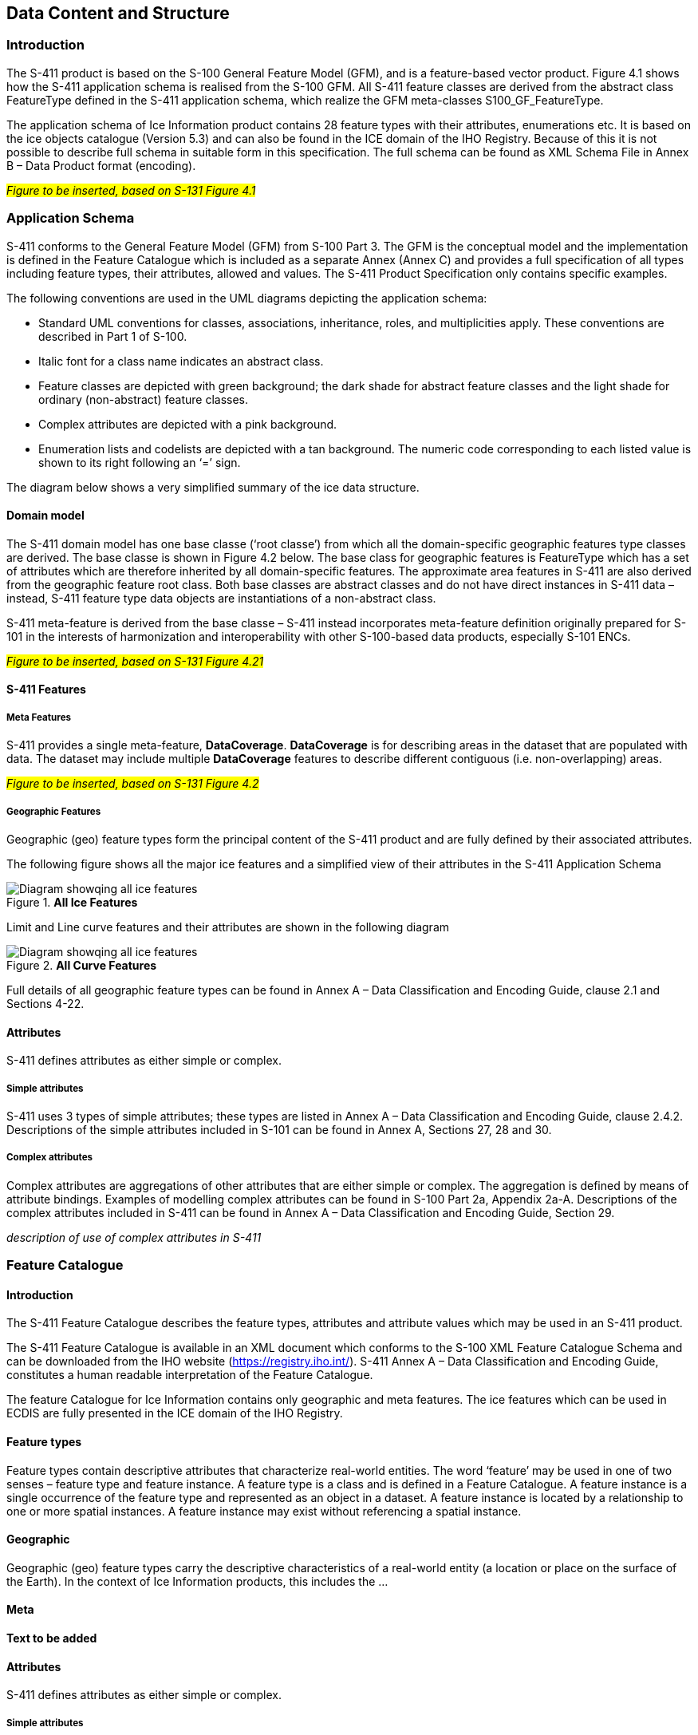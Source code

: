 
[[sec-data-content-and-structure]]
== Data Content and Structure

=== Introduction

The S-411 product is based on the S-100 General Feature Model (GFM), and is a feature-based vector product. Figure 4.1 shows how the S-411 application schema is realised from the S-100 GFM. All S-411 feature classes are derived from the abstract class FeatureType defined in the S-411 application schema, which realize the GFM meta-classes S100_GF_FeatureType.

The application schema of Ice Information product contains 28 feature types with their attributes, enumerations etc. It is based on the ice objects catalogue (Version 5.3) and can also be found in the ICE domain of the IHO Registry. Because of this it is not possible to describe full schema in suitable form in this specification. The full schema can be found as XML Schema File in Annex B – Data Product format (encoding).

#_Figure to be inserted, based on S-131  Figure 4.1_#

=== Application Schema

S-411 conforms to the General Feature Model (GFM) from S-100 Part 3. The GFM is the conceptual model and the 
implementation is defined in the Feature Catalogue which is included as a separate Annex (Annex C) and provides a full specification of all types including feature types, their attributes, allowed and values. The S-411 Product Specification only contains specific examples.

The following conventions are used in the UML diagrams depicting the application schema:

* Standard UML conventions for classes, associations, inheritance, roles, and multiplicities apply. These conventions are described in Part 1 of S-100.

* Italic font for a class name indicates an abstract class.

* Feature classes are depicted with green background; the dark shade for abstract feature classes and the light shade for ordinary (non-abstract) feature classes.

* Complex attributes are depicted with a pink background.

* Enumeration lists and codelists are depicted with a tan background. The numeric code corresponding to each listed value is shown to its right following an ‘=’ sign.

The diagram below shows a very simplified summary of the ice data structure.

==== Domain model
The S-411 domain model has one base classe (‘root classe’) from which all the domain-specific geographic features type classes are derived. The base classe is shown in Figure 4.2 below. The base class for geographic features is FeatureType which has a set of attributes which are therefore inherited by all domain-specific features. The approximate area features in S-411 are also derived from the geographic feature root class. Both base classes are abstract classes and do not have direct instances in S-411 data – instead, S-411 feature type data objects are instantiations of a non-abstract class.

S-411 meta-feature is derived from the base classe – S-411 instead incorporates meta-feature definition originally prepared for S-101 in the interests of harmonization and interoperability with other S-100-based data products, especially S-101 ENCs.

#_Figure to be inserted, based on S-131  Figure 4.21_#

==== S-411 Features

===== Meta Features
S-411 provides a single meta-feature, *DataCoverage*. *DataCoverage* is for describing areas in the dataset that are populated with data. The dataset may include multiple *DataCoverage* features to describe different contiguous (i.e. non-overlapping) areas.

#_Figure to be inserted, based on S-131  Figure 4.2_#

===== Geographic Features

Geographic (geo) feature types form the principal content of the S-411 product and are fully defined by their associated attributes.

The following figure shows all the major ice features and a simplified view of their attributes in the S-411 Application Schema

[[fig-all-ice-features]]
.*All Ice Features*
image::../images/figure-all-ice-features.png[Diagram showqing all ice features]

Limit and Line curve features and their attributes are shown in the following diagram
[[fig-all-curve-features]]
.*All Curve Features*
image::../images/figure-all-curve-features.png[Diagram showqing all ice features]


Full details of all geographic feature types can be found in Annex A – Data Classification and Encoding Guide, clause 2.1 and Sections 4-22.

==== Attributes

S-411 defines attributes as either simple or complex.

===== Simple attributes

S-411 uses 3 types of simple attributes; these types are listed in Annex A – Data Classification and Encoding Guide, clause 2.4.2. Descriptions of the simple attributes included in S-101 can be found in Annex A, Sections 27, 28 and 30.

===== Complex attributes

Complex attributes are aggregations of other attributes that are either simple or complex. The aggregation is defined by means of attribute bindings. Examples of modelling complex attributes can be found in S-100 Part 2a, Appendix 2a-A. Descriptions of the complex attributes included in S-411 can be found in Annex A – Data Classification and Encoding Guide, Section 29.

_description of use of complex attributes in S-411_

=== Feature Catalogue

==== Introduction

The S-411 Feature Catalogue describes the feature types, attributes and attribute values which may be used in an S-411 product.

The S-411 Feature Catalogue is available in an XML document which conforms to the S-100 XML Feature Catalogue Schema and can be downloaded from the IHO website (https://registry.iho.int/). S-411 Annex A – Data Classification and Encoding Guide, constitutes a human readable interpretation of the Feature Catalogue.

The feature Catalogue for Ice Information contains only geographic and meta features. The ice features which can be used in ECDIS are fully presented in the ICE domain of the IHO Registry.

==== Feature types

Feature types contain descriptive attributes that characterize real-world entities. The word ‘feature’ may be used in one of two senses – feature type and feature instance. A feature type is a class and is defined in a Feature Catalogue. A feature instance is a single occurrence of the feature type and represented as an object in a dataset. A feature instance is located by a relationship to one or more spatial instances. A feature instance may exist without referencing a spatial instance.

==== Geographic

Geographic (geo) feature types carry the descriptive characteristics of a real-world entity (a location or place on the surface of the Earth). In the context of Ice Information products, this includes the ...

==== Meta

*Text to be added*

==== Attributes

S-411 defines attributes as either simple or complex.

===== Simple attributes

S-411 uses three types of simple attributes; they are listed in the following Table:

[cols="a,a",options="headers"]
|===
|Type |Definition 

|Integer
|An integer number.

|Real
|A floating point number.

|Enumeration
|One or more of a list of predefined values.

|===

==== Application Schema implementation classes

===== Implementation classes description

===== IceDataSet / Types

====== IceDataSetType

_IceDataSetType_ is a type of root Element of an ice information data set.

Ice Data Set contains an unlimited number of Ice Feature Members, each Ice Feature Member contains one Ice Feature (seaice, lacice, iceberg, etc.).

==== Feature Types Summary

. Summary of Types in the WMO Ice Domain Register
[width=50%,cols="1,1,5",options="headers"]
|===
|Index |Alpha code |Name

|Feature
|SEAICE
|Sea Ice

|Feature
|LACICE
|Lake Ice

|Feature
|BRGARE
|Iceberg Area

|Feature
|ICELNE
|Ice Edge

|Feature
|BRGLNE
|Iceberg Limit

|Feature
|OPNLNE
|Limit of Open Water

|Feature
|LKILNE
|Limit of All Known Ice

|Feature
|I_RIDG
|Line of Ice Ridge

|Feature
|I_LEAD
|Line of Ice Lead

|Feature
|I_FRAL
|Line of Ice Fracture

|Feature
|I_CRAC
|Line of Ice Crack

|Feature
|ICECOM
|Ice Compacting

|Feature
|ICELEA
|Ice Lead

|Feature
|ICEBRG
|Iceberg

|Feature
|FLOBRG
|Floeberg

|Feature
|ICETHK
|Ice Thickness

|Feature
|ICESHR
|Ice Shear

|Feature
|ICEDIV
|Ice Divergence

|Feature
|ICERDG
|Ice Ridge/Hummock

|Feature
|ICEKEL
|Ice Keel/Bummock

|Feature
|ICEDFT
|Ice Drift

|Feature
|ICEFRA
|Ice Fracture

|Feature
|ICERFT
|Ice Rafting

|Feature
|JMDBRR
|Jammed Brash Barrier

|Feature
|STGMLT
|Stage of Melt

|Feature
|SNWCVR
|Snow Cover

|Feature
|STRPTC
|Strips and Patches

|Feature
|I_GRHM
|Grounded Hummock

|Attribute
|ICEACT
|Total Concentration

|Attribute
|ICEAPC
|Partial Concentration

|Attribute
|ICESOD
|Ice Stage of Development

|Attribute
|ICELSO
|Lake Ice Stage of Development

|Attribute
|ICEFLZ
|Floe Sizes

|Attribute
|ICEMLT
|Melt Stage

|Attribute
|ICESPC
|Concentration of Strips and Patches

|Attribute
|ICEBNM
|Number of Icebergs in Area

|Attribute
|ICELVL
|Level Ice

|Attribute
|ICECST
|Compacting Strength

|Attribute
|ICEFTY
|Ice Fracture Type

|Attribute
|ICELST
|Ice Lead Status

|Attribute
|ICELFQ
|Frequency of Leads or Fractures

|Attribute
|ICELOR
|Orientation of Leads or Fractures

|Attribute
|ICELWD
|Ice Lead (or Fracture or Crack) Width

|Attribute
|ICELOC
|Ice Location Information

|Attribute
|ICEBSZ
|Iceberg Size

|Attribute
|ICEDDR
|Ice Drift Direction

|Attribute
|ICEDSP
|Ice Drift Speed

|Attribute
|ICETCK
|Ice Average Thickness

|Attribute
|ICEMAX
|Maximum Ice Thickness

|Attribute
|ICEMIN
|Minimum Ice Thickness

|Attribute
|ICETTY
|Ice Thickness Type

|Attribute
|ICESCT
|Snow Depth

|Attribute
|ICESCN
|Snow Cover Concentration

|Attribute
|ICEDOS
|Direction Of Sastrugi

|Attribute
|ICERCN
|Ice Ridge Concentration

|Attribute
|ICERDV
|Ice Ridge Classification

|Attribute
|ICERMH
|Ice Ridge Mean Height

|Attribute
|ICERFQ
|Ice Ridge Frequency

|Attribute
|ICERXH
|Ice Ridge Maximum Height

|Attribute
|ICEKCN
|Ice Keel Concentration

|Attribute
|ICEKFQ
|Ice Keel Frequency

|Attribute
|ICEKMD
|Ice Keel Mean Depth

|Attribute
|ICEKXD
|Ice Keel Maximum Depth

|Attribute
|ICEFCN
|Ice Rafting Concentration

|Attribute
|IA_SFA
|Ice Stage of Development and Floe Size for the 1st p.c.

|Attribute
|IA_SFB
|Ice Stage of Development and Floe Size for the 2nd p.c.

|Attribute
|IA_SFC 
|Ice Stage of Development and Floe Size for the 3rd p.c.

|Attribute
|IA_FFA
|Ice Breccia for the 1st partial concentration

|Attribute
|ICEFCN
|Ice Breccia for the 2nd partial concentration

|Attribute
|IA_FFC
|Ice Breccia for the 3rd partial concentration

|Attribute
|IA_SNG
|Snow concentration

|Attribute
|IA_MLT
|Stage of melting

|Attribute
|IA_PLG
|Contamination

|Attribute
|IA_HLG
|Hills concentration

|Attribute
|IA_DUG
|Fractures concentration

|Attribute
|IA_BCN
|Icebergs concentration

|Attribute
|IA_BFM
|Prevailing iceberg form

|Attribute
|IA_BUH
|Max. height of the above-water part (iceberg / grounded hummock)

|Attribute
|IA_OBN
|Number of ice objects

|Attribute
|IA_DXW
|Max. width of ice lead (or fracture or crack)

|Attribute
|IA_DMW
|Min. width of ice lead (or fracture or crack)

|Attribute
|ICEBRS
|Brash Ice

|===
